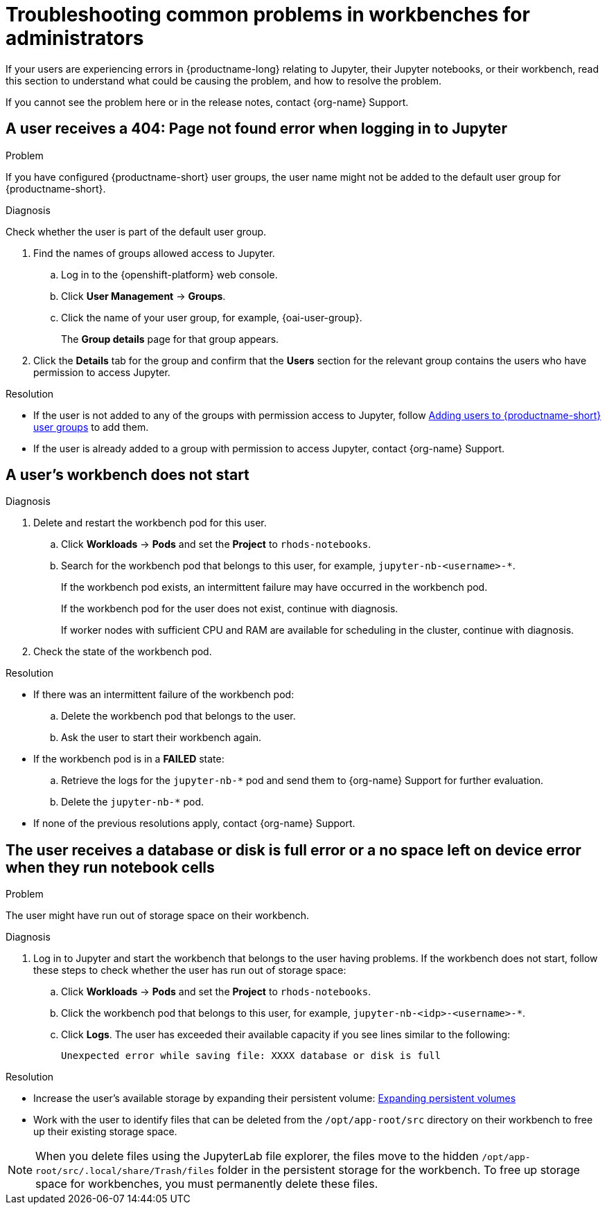 :_module-type: REFERENCE

[id="troubleshooting-common-problems-in-workbenches-for-administrators_{context}"]
= Troubleshooting common problems in workbenches for administrators

[role='_abstract']
If your users are experiencing errors in {productname-long} relating to Jupyter, their Jupyter notebooks, or their workbench, read this section to understand what could be causing the problem, and how to resolve the problem.

ifndef::upstream[]
If you cannot see the problem here or in the release notes, contact {org-name} Support.
endif::[]

== A user receives a *404: Page not found* error when logging in to Jupyter

.Problem
If you have configured {productname-short} user groups, the user name might not be added to the default user group for {productname-short}.

.Diagnosis
Check whether the user is part of the default user group.

. Find the names of groups allowed access to Jupyter.
.. Log in to the {openshift-platform} web console.
.. Click *User Management* -> *Groups*.
.. Click the name of your user group, for example, {oai-user-group}.
+
The *Group details* page for that group appears.

. Click the *Details* tab for the group and confirm that the *Users* section for the relevant group contains the users who have permission to access Jupyter.

.Resolution
ifndef::upstream[]
* If the user is not added to any of the groups with permission access to Jupyter, follow link:{rhoaidocshome}{default-format-url}/managing_openshift_ai/managing-users-and-groups#adding-users-to-user-groups_managing-rhoai[Adding users to {productname-short} user groups] to add them.
* If the user is already added to a group with permission to access Jupyter, contact {org-name} Support.
endif::[]
ifdef::upstream[]
* If the user is not added to any of the groups allowed access to Jupyter, add them.
endif::[]

== A user's workbench does not start

.Problem
ifdef::upstream,self-managed[]
The {openshift-platform} cluster that hosts the user's workbench might not have access to enough resources, or the workbench pod may have failed.
endif::[]
ifdef::cloud-service[]
The OpenShift cluster that hosts the user's workbench might not have access to enough resources, or the workbench pod may have failed.
endif::[]

.Diagnosis
ifdef::cloud-service[]
. Log in to the OpenShift web console.
endif::[]
ifdef::upstream,self-managed[]
. Log in to the {openshift-platform} web console.
endif::[]
. Delete and restart the workbench pod for this user.
.. Click *Workloads* -> *Pods* and set the *Project* to `rhods-notebooks`.

.. Search for the workbench pod that belongs to this user, for example, `jupyter-nb-<username>-*`.
+
If the workbench pod exists, an intermittent failure may have occurred in the workbench pod.
+
If the workbench pod for the user does not exist, continue with diagnosis.
ifdef::upstream,self-managed[]
. Check the resources currently available in the {openshift-platform} cluster against the resources required by the selected workbench image.
endif::[]
ifdef::cloud-service[]
. Check the resources currently available in the OpenShift cluster against the resources required by the selected workbench image.
endif::[]
+
If worker nodes with sufficient CPU and RAM are available for scheduling in the cluster, continue with diagnosis.
. Check the state of the workbench pod.


.Resolution
* If there was an intermittent failure of the workbench pod:
.. Delete the workbench pod that belongs to the user.
.. Ask the user to start their workbench again.
ifdef::upstream,self-managed[]
* If the workbench does not have sufficient resources to run the selected workbench image, either add more resources to the {openshift-platform} cluster, or choose a smaller image size.
endif::[]
ifdef::cloud-service[]
* If the workbench does not have sufficient resources to run the selected workbench image, either add more resources to the OpenShift cluster, or choose a smaller image size.
endif::[]
ifndef::upstream[]
* If the workbench pod is in a *FAILED* state:
.. Retrieve the logs for the `jupyter-nb-*` pod and send them to {org-name} Support for further evaluation.
.. Delete the `jupyter-nb-*` pod.
* If none of the previous resolutions apply, contact {org-name} Support.
endif::[]

== The user receives a *database or disk is full* error or a *no space left on device* error when they run notebook cells

.Problem
The user might have run out of storage space on their workbench.

.Diagnosis
. Log in to Jupyter and start the workbench that belongs to the user having problems. If the workbench does not start, follow these steps to check whether the user has run out of storage space:
ifdef::upstream,self-managed[]
.. Log in to the {openshift-platform} web console.
endif::[]
ifdef::cloud-service[]
.. Log in to the OpenShift web console.
endif::[]
.. Click *Workloads* -> *Pods* and set the *Project* to `rhods-notebooks`.
.. Click the workbench pod that belongs to this user, for example, `jupyter-nb-<idp>-<username>-*`.
.. Click *Logs*. The user has exceeded their available capacity if you see lines similar to the following:
+
----
Unexpected error while saving file: XXXX database or disk is full
----

.Resolution
ifndef::upstream[]
* Increase the user's available storage by expanding their persistent volume: link:https://docs.redhat.com/en/documentation/openshift_container_platform/{ocp-latest-version}/html/storage/expanding-persistent-volumes[Expanding persistent volumes]
endif::[]
ifdef::upstream[]
* Increase the user's available storage by expanding their persistent volume.
endif::[]
* Work with the user to identify files that can be deleted from the `/opt/app-root/src` directory on their workbench to free up their existing storage space.

[NOTE]
--
When you delete files using the JupyterLab file explorer, the files move to the hidden `/opt/app-root/src/.local/share/Trash/files` folder in the persistent storage for the workbench. To free up storage space for workbenches, you must permanently delete these files.
-- 

// [role='_additional-resources']
// == Additional resources
// * TODO
